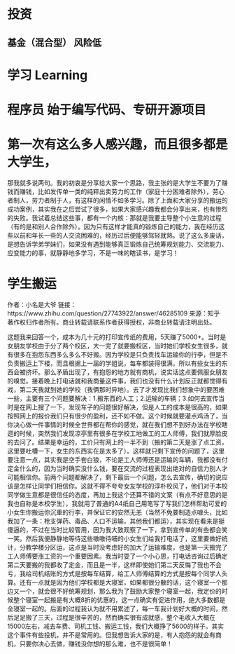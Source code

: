 * 投资
** 基金（混合型） 风险低
* 学习 Learning
* 程序员 始于编写代码、专研开源项目
* 第一次有这么多人感兴趣，而且很多都是大学生，
那我就多说两句。我的初衷是分享给大家一个思路，我主张的是大学生不要为了赚钱而赚钱，比如发传单一类的纯粹出卖劳力的工作（家庭十分困难者除外），劳心者制人，劳力者制于人，有这样的闲情不如多学习。除了上面和大家分享的搬运的成功案例，其实我在之后尝试了很多，如果大家感兴趣我都会分享出来，也有惨烈的失败。我试着总结这些事，都有一个内核：那就是我要主导整个小生意的过程（有的是和别人合作除外）。因为只有这样才能真的锻炼自己的能力，我在经历这些以前和年长一些的人交流困难的，经历过后便能够驾轻就熟。说了这么多废话，是想告诉学弟学妹们，如果没有遇到能够真正锻炼自己统筹规划能力、交流能力、应变能力的事，就静静地多学习，不是一味的瞎读书，是学习！
* 学生搬运
  作者：小名是大爷
链接：https://www.zhihu.com/question/27743922/answer/46285109
来源：知乎
著作权归作者所有。商业转载请联系作者获得授权，非商业转载请注明出处。

这题我来回答一个，成本为几十元的打印宣传纸的费用，5天赚了5000+。当时是女朋友学校由于分了两个校区，大一完了就要搬校区，当时她们学校女生很多，就有很多在抱怨东西多么多么不好搬。因为学校是只负责找车运输你的行李，但是不负责搬运上下楼，而且根据上一届的学姐说，每车都装得很满，所以有些女生的东西会被挤坏。那么矛盾出现了，有抱怨的地方就有商机，说实话这点要佩服女朋友的嗅觉。接着晚上打电话就和我商量这件事，我们也没有什么计划反正就都觉得有戏，第二天我就到她的学校（我俩那时异地）。去了才发现比我们想象中的要困难一些，主要有三个问题要解决：1.搬东西的人工；2.运输的车辆；3.如何去宣传当时是在网上搜了一下，发现车子的问题很好解决，但是人工的成本是很高的，如果按照网上的报价我们只有很少的盈利，还不如不做。这个时候就要灌点鸡汤了，当你决心做一件事情的时候全世界都在帮你的感觉，就在我们想不到好办法在学校瞎逛的时候，突然我们发现凉亭里有很多在学校工地做工的工人师傅，我们就厚脸皮的去问了。结果是幸运的，工价只有网上的一半不到（搬的第二天是涨了点工资，这里要吐槽一下，女生的东西实在是太多了）。这样就只剩下宣传的问题了，这里要注意一点，其实我是空手套白狼，不论是工人师傅还是运输的车辆，我都没有付定金什么的，因为当时确实没什么钱，要在交流的过程表现出绝对的自信力别人才可能相信你。前两个问题都解决了，剩下最后一个问题，怎么去宣传，确切的说应该是怎样让同学们相信你。这就不得不夸夸女友学校的淳朴校风了，他们对于本校同学做生意都是很信任的态度，再加上我这个还算不错的文案（有点不好意思的是我也自称是本校学生），我就用了普通的A4纸自己用笔写了写我们怎样帮助可爱的小女生你搬运你沉重的行李，并保证它的安然无恙（当然不免要制造点噱头，比如我加了一条：枪支弹药、毒品、人口不运输，其他我们都运），其实现在看来是挺傻逼的，不过在当时比较管用，因为我大致观察了一下，拿到宣传单的有些都会笑一笑。然后我便静静地等待这些嗷嗷待哺的小女生们给我打电话了，这里要做好统计，分教学楼分区运，这点是当时没考虑好的加大了运输难度，也是第一天搬完了工人师傅要涨工资的一个重要因素。我当时耍了一个小心思，打电话咨询过后确定第二天要搬的我都收了定金，而且是一半，这样即使她们第二天反悔了我也不会亏，我给司机结账的方式是按每车结算，给工人师傅结算的方式是按每个同学人头算。还有一点就是因为他们学校都是大寝室，如果都很分散的话，这个寝室一个那边又一个，就会很不好统筹规划，那么我为了鼓励大家整个寝室一起，我定价的时候整个寝室一起搬是有大概8折的优惠的，这一点确实有促进作用，绝大多数都是全寝室一起的。后面的过程我认为就不用累述了，每一车我计划好大概的时间，然后足足搬了三天，过程是很辛苦的，然而确实很有成就感，整个毛收入大概在15000左右，减去车费、司机工钱、搬运工钱，我们大概挣了5600的样子。其实这个事件有些投机，并不是常用的。但我想告诉大家的是，有人抱怨的就会有商机，只要你决心去做，赚钱没你想的那么难，也不是很简单！
